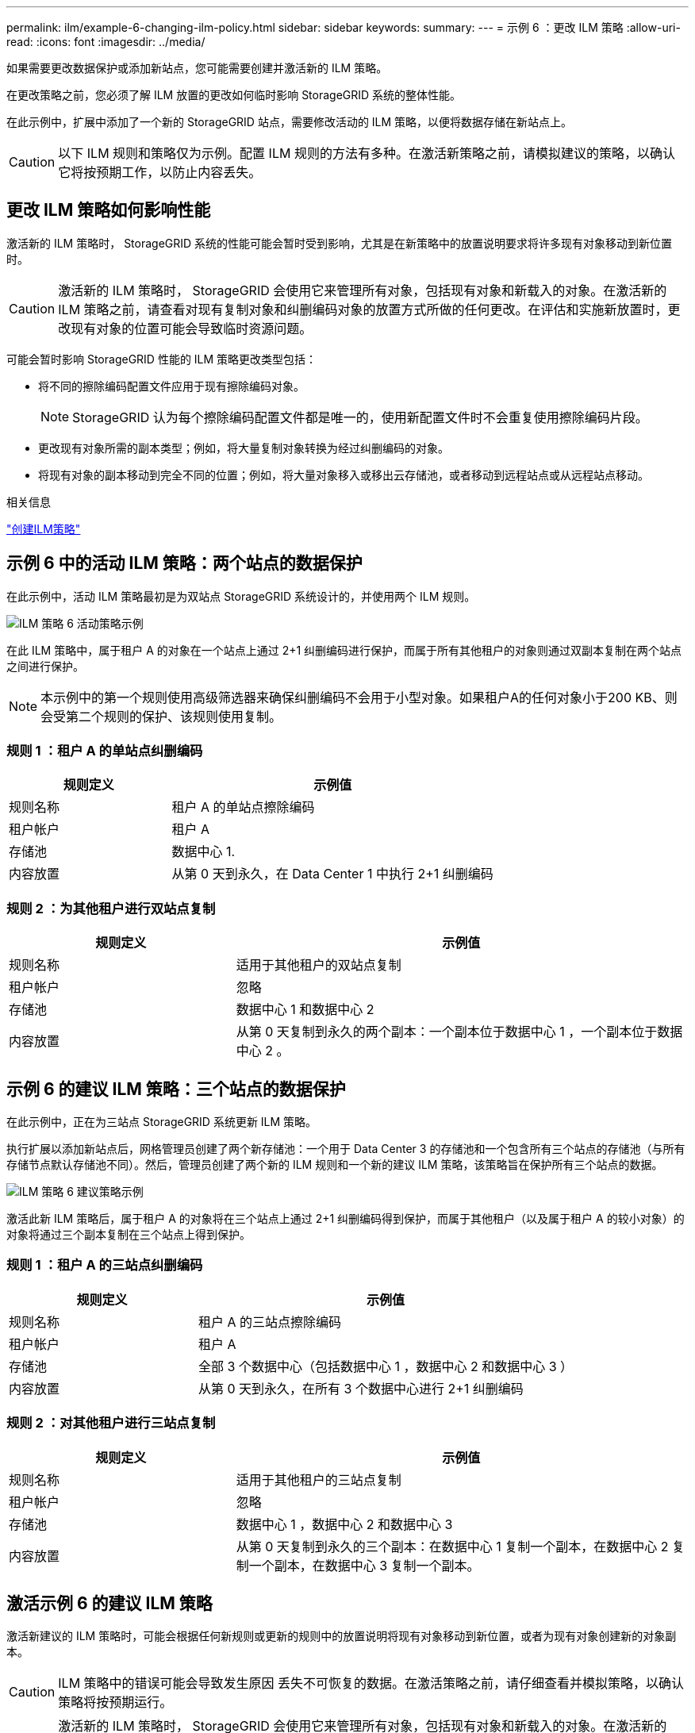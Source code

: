 ---
permalink: ilm/example-6-changing-ilm-policy.html 
sidebar: sidebar 
keywords:  
summary:  
---
= 示例 6 ：更改 ILM 策略
:allow-uri-read: 
:icons: font
:imagesdir: ../media/


[role="lead"]
如果需要更改数据保护或添加新站点，您可能需要创建并激活新的 ILM 策略。

在更改策略之前，您必须了解 ILM 放置的更改如何临时影响 StorageGRID 系统的整体性能。

在此示例中，扩展中添加了一个新的 StorageGRID 站点，需要修改活动的 ILM 策略，以便将数据存储在新站点上。


CAUTION: 以下 ILM 规则和策略仅为示例。配置 ILM 规则的方法有多种。在激活新策略之前，请模拟建议的策略，以确认它将按预期工作，以防止内容丢失。



== 更改 ILM 策略如何影响性能

激活新的 ILM 策略时， StorageGRID 系统的性能可能会暂时受到影响，尤其是在新策略中的放置说明要求将许多现有对象移动到新位置时。


CAUTION: 激活新的 ILM 策略时， StorageGRID 会使用它来管理所有对象，包括现有对象和新载入的对象。在激活新的 ILM 策略之前，请查看对现有复制对象和纠删编码对象的放置方式所做的任何更改。在评估和实施新放置时，更改现有对象的位置可能会导致临时资源问题。

可能会暂时影响 StorageGRID 性能的 ILM 策略更改类型包括：

* 将不同的擦除编码配置文件应用于现有擦除编码对象。
+

NOTE: StorageGRID 认为每个擦除编码配置文件都是唯一的，使用新配置文件时不会重复使用擦除编码片段。

* 更改现有对象所需的副本类型；例如，将大量复制对象转换为经过纠删编码的对象。
* 将现有对象的副本移动到完全不同的位置；例如，将大量对象移入或移出云存储池，或者移动到远程站点或从远程站点移动。


.相关信息
link:creating-ilm-policy.html["创建ILM策略"]



== 示例 6 中的活动 ILM 策略：两个站点的数据保护

在此示例中，活动 ILM 策略最初是为双站点 StorageGRID 系统设计的，并使用两个 ILM 规则。

image::../media/policy_6_active_policy.png[ILM 策略 6 活动策略示例]

在此 ILM 策略中，属于租户 A 的对象在一个站点上通过 2+1 纠删编码进行保护，而属于所有其他租户的对象则通过双副本复制在两个站点之间进行保护。


NOTE: 本示例中的第一个规则使用高级筛选器来确保纠删编码不会用于小型对象。如果租户A的任何对象小于200 KB、则会受第二个规则的保护、该规则使用复制。



=== 规则 1 ：租户 A 的单站点纠删编码

[cols="1a,2a"]
|===
| 规则定义 | 示例值 


 a| 
规则名称
 a| 
租户 A 的单站点擦除编码



 a| 
租户帐户
 a| 
租户 A



 a| 
存储池
 a| 
数据中心 1.



 a| 
内容放置
 a| 
从第 0 天到永久，在 Data Center 1 中执行 2+1 纠删编码

|===


=== 规则 2 ：为其他租户进行双站点复制

[cols="1a,2a"]
|===
| 规则定义 | 示例值 


 a| 
规则名称
 a| 
适用于其他租户的双站点复制



 a| 
租户帐户
 a| 
忽略



 a| 
存储池
 a| 
数据中心 1 和数据中心 2



 a| 
内容放置
 a| 
从第 0 天复制到永久的两个副本：一个副本位于数据中心 1 ，一个副本位于数据中心 2 。

|===


== 示例 6 的建议 ILM 策略：三个站点的数据保护

在此示例中，正在为三站点 StorageGRID 系统更新 ILM 策略。

执行扩展以添加新站点后，网格管理员创建了两个新存储池：一个用于 Data Center 3 的存储池和一个包含所有三个站点的存储池（与所有存储节点默认存储池不同）。然后，管理员创建了两个新的 ILM 规则和一个新的建议 ILM 策略，该策略旨在保护所有三个站点的数据。

image::../media/policy_6_proposed_policy.png[ILM 策略 6 建议策略示例]

激活此新 ILM 策略后，属于租户 A 的对象将在三个站点上通过 2+1 纠删编码得到保护，而属于其他租户（以及属于租户 A 的较小对象）的对象将通过三个副本复制在三个站点上得到保护。



=== 规则 1 ：租户 A 的三站点纠删编码

[cols="1a,2a"]
|===
| 规则定义 | 示例值 


 a| 
规则名称
 a| 
租户 A 的三站点擦除编码



 a| 
租户帐户
 a| 
租户 A



 a| 
存储池
 a| 
全部 3 个数据中心（包括数据中心 1 ，数据中心 2 和数据中心 3 ）



 a| 
内容放置
 a| 
从第 0 天到永久，在所有 3 个数据中心进行 2+1 纠删编码

|===


=== 规则 2 ：对其他租户进行三站点复制

[cols="1a,2a"]
|===
| 规则定义 | 示例值 


 a| 
规则名称
 a| 
适用于其他租户的三站点复制



 a| 
租户帐户
 a| 
忽略



 a| 
存储池
 a| 
数据中心 1 ，数据中心 2 和数据中心 3



 a| 
内容放置
 a| 
从第 0 天复制到永久的三个副本：在数据中心 1 复制一个副本，在数据中心 2 复制一个副本，在数据中心 3 复制一个副本。

|===


== 激活示例 6 的建议 ILM 策略

激活新建议的 ILM 策略时，可能会根据任何新规则或更新的规则中的放置说明将现有对象移动到新位置，或者为现有对象创建新的对象副本。


CAUTION: ILM 策略中的错误可能会导致发生原因 丢失不可恢复的数据。在激活策略之前，请仔细查看并模拟策略，以确认策略将按预期运行。


CAUTION: 激活新的 ILM 策略时， StorageGRID 会使用它来管理所有对象，包括现有对象和新载入的对象。在激活新的 ILM 策略之前，请查看对现有复制对象和纠删编码对象的放置方式所做的任何更改。在评估和实施新放置时，更改现有对象的位置可能会导致临时资源问题。



=== 擦除编码指令发生变化时会发生什么情况

在本示例的当前活动 ILM 策略中，属于租户 A 的对象将在数据中心 1 使用 2+1 纠删编码进行保护。在新建议的 ILM 策略中，属于租户 A 的对象将在数据中心 1 ， 2 和 3 使用 2+1 纠删编码进行保护。

激活新的 ILM 策略后，将执行以下 ILM 操作：

* 租户 A 输入的新对象将拆分为两个数据片段，并添加一个奇偶校验片段。然后，这三个片段中的每一个都会存储在不同的数据中心。
* 属于租户 A 的现有对象将在进行 ILM 扫描过程中重新评估。由于 ILM 放置说明使用新的纠删编码配置文件，因此会创建全新的纠删编码片段并将其分发到三个数据中心。
+

NOTE: 不会重复使用 Data Center 1 上的现有 2+1 片段。StorageGRID 认为每个擦除编码配置文件都是唯一的，使用新配置文件时不会重复使用擦除编码片段。





=== 复制指令发生变化时会发生什么情况

在此示例的当前活动 ILM 策略中，属于其他租户的对象将使用数据中心 1 和 2 的存储池中的两个复制副本进行保护。在新建议的 ILM 策略中，属于其他租户的对象将使用数据中心 1 ， 2 和 3 的存储池中的三个复制副本进行保护。

激活新的 ILM 策略后，将执行以下 ILM 操作：

* 如果租户 A 以外的任何租户载入新对象， StorageGRID 将创建三个副本并在每个数据中心保存一个副本。
* 属于这些其他租户的现有对象将在进行中的 ILM 扫描过程中重新评估。由于数据中心 1 和数据中心 2 上的现有对象副本仍然满足新 ILM 规则的复制要求，因此 StorageGRID 只需要为数据中心 3 创建一个新的对象副本。




=== 激活此策略对性能的影响

激活此示例中建议的 ILM 策略后，此 StorageGRID 系统的整体性能将暂时受到影响。要为租户 A 的现有对象创建新的纠删编码片段，并在数据中心 3 为其他租户的现有对象创建新的复制副本，需要的网格资源级别高于正常水平。

由于 ILM 策略发生更改，客户端读取和写入请求可能会暂时出现比正常延迟高的情况。在整个网格中完全实施放置说明后，延迟将恢复到正常水平。

要在激活新 ILM 策略时避免资源问题，您可以在可能更改大量现有对象位置的任何规则中使用 " 载入时间 " 高级筛选器。将载入时间设置为大于或等于新策略生效的大致时间，以确保现有对象不会发生不必要的移动。


NOTE: 如果在 ILM 策略更改后需要降低或提高对象的处理速度，请联系技术支持。
